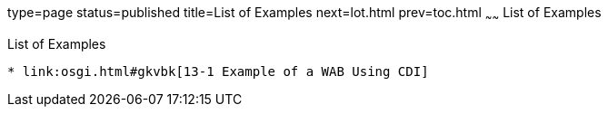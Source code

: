 type=page
status=published
title=List of Examples
next=lot.html
prev=toc.html
~~~~~~
List of Examples
================

[[list-of-examples]]
List of Examples
----------------

* link:osgi.html#gkvbk[13-1 Example of a WAB Using CDI]


